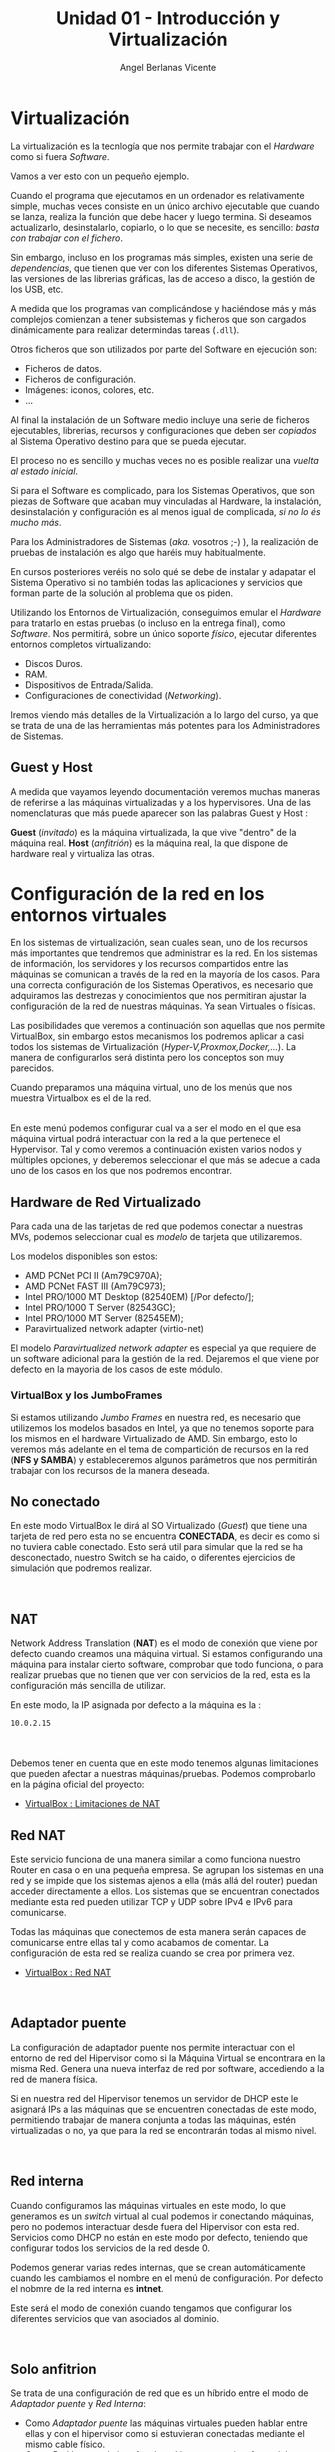 #+Title: Unidad 01 - Introducción y Virtualización
#+Author: Angel Berlanas Vicente

#+LATEX_HEADER: \hypersetup{colorlinks=true,urlcolor=blue}

#+LATEX_HEADER: \usepackage{fancyhdr}
#+LATEX_HEADER: \fancyhead{} % clear all header fields
#+LATEX_HEADER: \pagestyle{fancy}
#+LATEX_HEADER: \fancyhead[R]{1-SMX:SOM}
#+LATEX_HEADER: \fancyhead[L]{Unidad 01: Sistemas Operativos]}

#+LATEX_HEADER:\usepackage{wallpaper}
#+LATEX_HEADER: \ULCornerWallPaper{0.9}{../rsrc/logos/header_europa.png}
#+LATEX_HEADER: \CenterWallPaper{0.7}{../rsrc/logos/watermark_1.png}

* Virtualización

  La virtualización es la tecnlogía que nos permite trabajar con el /Hardware/
  como si fuera /Software/. 
  
  Vamos a ver esto con un pequeño ejemplo.

  Cuando el programa que ejecutamos en un ordenador es relativamente simple, muchas
  veces consiste en un único archivo ejecutable que cuando se lanza, realiza la función
  que debe hacer y luego termina. Si deseamos actualizarlo, desinstalarlo, copiarlo, o 
  lo que se necesite, es sencillo: /basta con trabajar con el fichero/.
  
  Sin embargo, incluso en los programas más simples, existen una serie de /dependencias/, que 
  tienen que ver con los diferentes Sistemas Operativos, las versiones de las librerias gráficas, 
  las de acceso a disco, la gestión de los USB, etc. 

  A medida que los programas van complicándose y haciéndose más y más complejos comienzan a tener
  subsistemas y ficheros que son cargados dinámicamente para realizar determindas tareas (=.dll=).

  Otros ficheros que son utilizados por parte del Software en ejecución son:
  
  - Ficheros de datos.
  - Ficheros de configuración.
  - Imágenes: iconos, colores, etc.
  - ...

  Al final la instalación de un Software medio incluye una serie de ficheros ejecutables, librerias, 
  recursos y configuraciones que deben ser /copiados/ al Sistema Operativo destino para que se pueda
  ejecutar.

  El proceso no es sencillo y muchas veces no es posible realizar una /vuelta al estado inicial/.
  
  Si para el Software es complicado, para los Sistemas Operativos, que son piezas de Software que acaban
  muy vinculadas al Hardware, la instalación, desinstalación y configuración es al menos igual de complicada,
  /si no lo és mucho más/.
  
  Para los Administradores de Sistemas (/aka./ vosotros ;-) ), la realización de pruebas de instalación
  es algo que haréis muy habitualmente.

  En cursos posteriores veréis no solo qué se debe de instalar y adapatar el Sistema Operativo
  si no también todas las aplicaciones y servicios que forman parte de la solución al problema que os piden.

  Utilizando los Entornos de Virtualización, conseguimos emular el /Hardware/ para tratarlo
  en estas pruebas (o incluso en la entrega final), como /Software/. Nos permitirá, sobre un único 
  soporte /físico/, ejecutar diferentes entornos completos virtualizando:
  
  - Discos Duros.
  - RAM.
  - Dispositivos de Entrada/Salida.
  - Configuraciones de conectividad (/Networking/).

  Iremos viendo más detalles de la Virtualización a lo largo del curso, ya que se trata 
  de una de las herramientas más potentes para los Administradores de Sistemas.

** Guest y Host

   A medida que vayamos leyendo documentación veremos muchas maneras de referirse a las máquinas virtualizadas y a los hypervisores. Una de las nomenclaturas que más puede aparecer son las palabras Guest y Host :

   *Guest* (/invitado/) es la máquina virtualizada, la que vive "dentro" de la máquina real.
   *Host* (/anfitrión/) es la máquina real, la que dispone de hardware real y virtualiza las otras.
  

\newpage
* Configuración de la red en los entornos virtuales
  :PROPERTIES:
  :CUSTOM_ID: configuración-de-la-red-en-los-entornos-virtuales
  :END:

En los sistemas de virtualización, sean cuales sean, uno de los recursos
más importantes que tendremos que administrar es la red. En los sistemas
de información, los servidores y los recursos compartidos entre las
máquinas se comunican a través de la red en la mayoría de los casos.
Para una correcta configuración de los Sistemas Operativos, es necesario
que adquiramos las destrezas y conocimientos que nos permitiran ajustar
la configuración de la red de nuestras máquinas. Ya sean Virtuales o
físicas.

Las posibilidades que veremos a continuación son aquellas que nos
permite VirtualBox, sin embargo estos mecanismos los podremos aplicar a
casi todos los sistemas de Virtualización
(/Hyper-V,Proxmox,Docker,.../). La manera de configurarlos será distinta
pero los conceptos son muy parecidos.

Cuando preparamos una máquina virtual, uno de los menús que nos muestra
Virtualbox es el de la red.

[[file:imgs/VBoxMenuRed_001_MenuInicial.png]]\\

En este menú podemos configurar cual va a ser el modo en el que esa
máquina virtual podrá interactuar con la red a la que pertenece el
Hypervisor. Tal y como veremos a continuación existen varios nodos y
múltiples opciones, y deberemos seleccionar el que más se adecue a cada
uno de los casos en los que nos podremos encontrar.

** Hardware de Red Virtualizado
   :PROPERTIES:
   :CUSTOM_ID: hardware-de-red-virtualizado
   :END:

Para cada una de las tarjetas de red que podemos conectar a nuestras
MVs, podemos seleccionar cual es /modelo/ de tarjeta que utilizaremos.

Los modelos disponibles son estos:

- AMD PCNet PCI II (Am79C970A);
- AMD PCNet FAST III (Am79C973);
- Intel PRO/1000 MT Desktop (82540EM) [/Por defecto/];
- Intel PRO/1000 T Server (82543GC);
- Intel PRO/1000 MT Server (82545EM);
- Paravirtualized network adapter (virtio-net)

El modelo /Paravirtualized network adapter/ es especial ya que requiere
de un software adicional para la gestión de la red. Dejaremos el que
viene por defecto en la mayoria de los casos de este módulo.

*** VirtualBox y los JumboFrames
    :PROPERTIES:
    :CUSTOM_ID: virtualbox-y-los-jumboframes
    :END:

Si estamos utilizando /Jumbo Frames/ en nuestra red, es necesario que
utilizemos los modelos basados en Intel, ya que no tenemos soporte para
los mismos en el hardware Virtualizado de AMD. Sin embargo, esto lo
veremos más adelante en el tema de compartición de recursos en la red
(*NFS y SAMBA*) y estableceremos algunos parámetros que nos permitirán
trabajar con los recursos de la manera deseada.

\newpage
** No conectado
   :PROPERTIES:
   :CUSTOM_ID: no-conectado
   :END:

En este modo VirtualBox le dirá al SO Virtualizado (/Guest/) que tiene
una tarjeta de red pero esta no se encuentra *CONECTADA*, es decir es
como si no tuviera cable conectado. Esto será util para simular que la
red se ha desconectado, nuestro Switch se ha caido, o diferentes
ejercicios de simulación que podremos realizar.

[[file:imgs/VBoxMenuRed_004_NoConectado.png]]\\

** NAT
   :PROPERTIES:
   :CUSTOM_ID: nat
   :END:

Network Address Translation (*NAT*) es el modo de conexión que viene por
defecto cuando creamos una máquina virtual. Si estamos configurando una
máquina para instalar cierto software, comprobar que todo funciona, o
para realizar pruebas que no tienen que ver con servicios de la red,
esta es la configuración más sencilla de utilizar.

En este modo, la IP asignada por defecto a la máquina es la :

#+BEGIN_EXAMPLE
    10.0.2.15
#+END_EXAMPLE

[[file:imgs/VBoxMenuRed_005_NAT.png]]\\

[[file:imgs/VBoxMenuRed_006_NAT_Ampliado.png]]\\

Debemos tener en cuenta que en este modo tenemos algunas limitaciones
que pueden afectar a nuestras máquinas/pruebas. Podemos comprobarlo en
la página oficial del proyecto:

- [[https://www.virtualbox.org/manual/ch06.html#nat-limitations][VirtualBox
  : Limitaciones de NAT]]

\newpage
** Red NAT
   :PROPERTIES:
   :CUSTOM_ID: red-nat
   :END:

Este servicio funciona de una manera similar a como funciona nuestro
Router en casa o en una pequeña empresa. Se agrupan los sistemas en una
red y se impide que los sistemas ajenos a ella (más allá del router)
puedan acceder directamente a ellos. Los sistemas que se encuentran
conectados mediante esta red pueden utilizar TCP y UDP sobre IPv4 e IPv6
para comunicarse.

Todas las máquinas que conectemos de esta manera serán capaces de
comunicarse entre ellas tal y como acabamos de comentar. La
configuración de esta red se realiza cuando se crea por primera vez.

- [[https://www.virtualbox.org/manual/ch06.html#network_nat_service][VirtualBox
  : Red NAT]]

[[file:imgs/VBoxMenuRed_008_RedNAT.png]]\\

\newpage
** Adaptador puente
   :PROPERTIES:
   :CUSTOM_ID: adaptador-puente
   :END:

La configuración de adaptador puente nos permite interactuar con el
entorno de red del Hipervisor como si la Máquina Virtual se encontrara
en la misma Red. Genera una nueva interfaz de red por software,
accediendo a la red de manera física.

Si en nuestra red del Hipervisor tenemos un servidor de DHCP este le
asignará IPs a las máquinas que se encuentren conectadas de este modo,
permitiendo trabajar de manera conjunta a todas las máquinas, estén
virtualizadas o no, ya que para la red se encontrarán todas al mismo
nivel.

[[file:imgs/VBoxMenuRed_009_AdaptadorPuente.png]]\\

\newpage
** Red interna
   :PROPERTIES:
   :CUSTOM_ID: red-interna
   :END:

Cuando configuramos las máquinas virtuales en este modo, lo que
generamos es un /switch/ virtual al cual podemos ir conectando máquinas,
pero no podemos interactuar desde fuera del Hipervisor con esta red.
Servicios como DHCP no están en este modo por defecto, teniendo que
configurar todos los servicios de la red desde 0.

Podemos generar varias redes internas, que se crean automáticamente
cuando les cambiamos el nombre en el menú de configuración. Por defecto
el nobmre de la red interna es *intnet*.

Este será el modo de conexión cuando tengamos que configurar los
diferentes servicios que van asociados al dominio.

[[file:imgs/VBoxMenuRed_010_RedInterna.png]]\\

\newpage
** Solo anfitrion
   :PROPERTIES:
   :CUSTOM_ID: solo-anfitrion
   :END:

Se trata de una configuración de red que es un híbrido entre el modo de
/Adaptador puente/ y /Red Interna/:

- Como /Adaptador puente/ las máquinas virtuales pueden hablar entre
  ellas y con el hipervisor como si estuvieran conectadas mediante el
  mismo cable físico.
- Como /Red Interna/ , la interfaz de red interna no existe fuera del
  hipervisor y no es posible contactar con las máquinas virtuales desde
  fuera.

Cuando se utiliza este modo, VirtualBox crea una interfaz de red
mediante Software, que parece estar al lado de la tarjeta de red real
del hipervisor. Se trata de una dirección de red al estilo de
*loopback*.

Este modo es particularmente útil cuando estamos preconfigurando
sistemas que contienen un servicio o varios. Por ejemplo, una máquina
virtual podría contener un Servidor Web y otra un servidor de Base de
Datos, entre ambas deben poder comunciarse, el despliegue puede incluir
ordenes para el VirtualBox para que genere una red de /Solo anfitrión/
que comunique ambas máquinas. Una segunda conexión de red mediante
/Adaptador Puente/ conectada a la máquina que tiene el Servidor Web, nos
permitirá acceder a esta desde cualquier máquina de la red del mundo
exterior al hipervisor, sin embargo no podremos acceder a la máquina con
el servidor de la Base de Datos.

[[file:imgs/VBoxMenuRed_011_AdaptadorSoloAnfitrion.png]]\\

\newpage
** Adaptador Genérico
   :PROPERTIES:
   :CUSTOM_ID: adaptador-genérico
   :END:

Se trata de un modo similar al /Adaptador Puente/ pero permite al
usuario seleccionar el Driver que debe ser utilizado para emular esta
tarjeta.

[[file:imgs/VBoxMenuRed_012_ControladorGenerico.png]]\\

\newpage
** Enlaces sobre la red
   :PROPERTIES:
   :CUSTOM_ID: enlaces-sobre-la-red
   :END:

- [[https://www.virtualbox.org/manual/ch06.html][Manual de VirtualBox]]


\newpage
* Recursos compartidos
  :PROPERTIES:
  :CUSTOM_ID: recursos-compartidos
  :END:

Hemos visto como se gestiona la red y los recursos de red en los
sistemas de virtualización. Además de la red, existen otros como discos
duros USB, Carpetas Compartidas entre máquinas, audio de los sistemas
virtualizados, portapapeles, etc. que debemos saber configurar ya que
nos permitirán trabajar mejor y establecer mejores soluciones entre
sistemas.

[[file:imgs/VBox_GuestAdd_LinuX_004.png]]\\

** Permisos y vboxusers
   :PROPERTIES:
   :CUSTOM_ID: permisos-y-vboxusers
   :END:

En GNU/LinuX el acceso a los diferentes dispositivos hardware por parte
de los usuarios (ya veremos más adelante todo esto en profundidad) está
gestionado mediante pertenencia a grupos de usuarios.

Cuando instalamos VirtualBox en GNU/Linux, este añade un grupo de
usuarios que es *vboxusers*, todos los usuarios que vayan a utilizar el
VirtualBox, si queremos tener acceso a todas las prestaciones y
operaciones posibles, debemos añadir ese grupo a los usuarios. Para
ello, bastará con que ejecutemos en el terminal:

#+BEGIN_EXAMPLE
    sudo adduser NOMBRE_USUARIO vboxusers
#+END_EXAMPLE

donde =NOMBRE_USUARIO= es el /login/ del usuario que va a utilizar el
VirtualBox.

Una vez realizada esta operación es necesario reiniciar, ya que los
grupos y permisos son comprobados y establecidos durante el arranque de
la máquina.

** Audio
   :PROPERTIES:
   :CUSTOM_ID: audio
   :END:

VirtualBox nos permite configurar el sistema de audio de la Máquina
Virtual para que suene a través del sistema de sonido del anfitrión
(Hipervisor).

** Puertos Serie
   :PROPERTIES:
   :CUSTOM_ID: puertos-serie
   :END:

Los puertos serie también pueden ser emulados dentro de las máquinas
virtuales, esto puede ser usado para hacer /debug/ o interactuar con
algunos sistemas cuyo mecanismo de comunicación no es el habitual.

** USB
   :PROPERTIES:
   :CUSTOM_ID: usb
   :END:

Muchas veces cuando estemos trabajando con las máquinas virtuales
necesitaremos copiar algo /dentro/ o /desde/ una memória USB que
conectamos al hipervisor, así como configurar ciertos dispositivos
hardware dentro del sistema virtualizado.

En el menú de USB de la configuración de la MV podremos habilitar la
compatibilidad con los dispositivos USB. Por defecto el modo de
compatibilidad es 1.1, y este modo no nos dará ningún problema ya que
viene por defecto en todos los VirtualBox, sin embargo si deseamos
habilitar el USB 2.0 o el 3.0, se nos indica que debemos instalar el
/Extension Pack/ de VirtualBox para permitir el uso de este tipo de
dispositivos.

[[file:imgs/VBox_USB_1.png]]\\

En caso de que no lo tengamos instalado en el hipervisor e intentemos
arrancar una máquina que si que tiene estas características habilitadas,
lo que ocurrirá es que no arrancará y nos mostrará un mensaje de error
acerca del USB.

[[file:imgs/VBox_USB_2.png]]\\

Los dispositivos USB que conectemos al VirtualBox, se dejarán de ver en
el hipervisor, ya que el módulo del VirtualBox se /hará cargo/ de los
dispositivos y no le permitirá al hipervisor administrarlos. Esto lo
tendremos que indicar en cada arranque de la máquina virtual, o
establecer un filtro. Esto lo veremos una práctica.

** Carpetas compartidas
   :PROPERTIES:
   :CUSTOM_ID: carpetas-compartidas
   :END:

Las carpetas compartidas es uno de los recursos más útiles que
encontraremos en el VirtualBox, ya que nos permitirá el paso de ficheros
cómodamente entre el hipervisor y el sistema virtualizado.

Veremos en una práctica como configurarlas, así como los permisos
necesarios para poder hacer uso de las carpetas en los sistemas
virtualizados.

Estas carpetas pueden estar configuradas para permitir tan solo
operaciones de lectura en los sistemas virtualizados, o configuradas en
modo lectura-escritura (bidireccional) de tal manera que nos permiten
pasar ficheros entre ambos sistemas, o más en el caso de que tengamos la
carpeta compartida entre varias máquinas virtuales en el mismo
hipervisor.


\newpage

\newpage
* Tarea 06 : Compartir Recursos 1
  :PROPERTIES:
  :CUSTOM_ID: tarea-compartir-recursos-i
  :END:

Vamos a realizar una tarea en la que configuraremos una máquina Xubuntu
para que podamos compartir una serie de recursos entre el Hipervisor y
la máquina virtual.

Hemos visto en teoría que existen una serie de herramientas que nos
permiten mecanismos de comunicación entre la máquina virtual y el
hipervisor. No solo a través de la configuración de la red, sino también
herramientas útiles para el trabajo diario con estas máquinas virtuales:

- Establecer carpetas compartidas entre el /Hipervisor/ y la MV
- La posibilidad de añadir texto/enlaces/... en el hipervisor y pegar
  ese contenido en el sistema virtualizado (y /viceversa/).
- Permitir el uso de /arrastrar y soltar/ ficheros entre el Hipervisor y
  la MV.

[[file:imgs/VBox_GuestAdd_LinuX_007.png]]\\

[[file:imgs/VBox_GuestAdd_LinuX_009.png]]\\

Para poder utilizar todas las posibilidades que nos ofrece VirtualBox
para trabajar con las máquinas virtuales, utilizar memorias USBs en
nuestras máquinas, pasarnos ficheros, copiar y pegar del portapapeles
entre máquinas, etc. Necesitamos instalar en el sistema virtualizado una
serie de programas que le indican al sistema operativo virtualizado como
debe interactuar con esos recursos que le van a ser ofrecidos desde el
hipervisor.

Estos programas se denominan las /Guest Additions/ y a continuación
veremos una serie de pasos que se deben seguir para su instalación en
los sistemas GNU/LinuX. En el caso de los sistemas Microsoft Windows,
basta con que ejecutemos el /autorun/ que nos aparecerá cuando
insertemos el CD en nuestro sistema virtualizado.

** Instalación de las Guest Additions
   :PROPERTIES:
   :CUSTOM_ID: instalación-de-las-guest-additions
   :END:

En el menú /Dispositivos/ del VirtualBox y con la máquina virtual
encendida y con la sesión iniciada, activamos la opción:

#+BEGIN_EXAMPLE
    Insertar imagen de CD de las <<Guest Additions>>...
#+END_EXAMPLE

[[file:imgs/VBox_GuestAdd_LinuX_004.png]]\\

Cuando lo hacemos en el sistema virtualizado nos aparece en el
Escritorio el icono del CD que acabamos de insertar (/montar/), esto es
un comportamiento habitual en los Escritorios de GNU/LinuX.

Abrimos el CD y vemos el contenido de ese CD, podemos observar que hay
distintos ficheros, cada uno preparado para ser instalado en los
diferentes sistemas y arquitecturas habituales que se virtualizan:

- Windows (*32 bits*)
- Windows (*64 bits*)
- GNU/LinuX
- Solaris

Lo que haremos será abrir una terminal aquí y ejecutaremos el instalador
para GNU/LinuX. Como funciona la terminal lo veremos más adelante en el
módulo, así como una explicación más detallada de las acciones que vamos
a realizar ahora, sin embargo son un buen punto de partida para
establecer un entorno de trabajo y pruebas más eficiente y cómodo.

** Instalando desde el terminal
   :PROPERTIES:
   :CUSTOM_ID: instalando-desde-el-terminal
   :END:

Para abrir un terminal, pulsaremos botón derecho en el explorador de
ficheros y seleccionaremos la opción: *Abrir un terminal aquí*.

[[file:imgs/VBox_GuestAdd_LinuX_016.png]]\\

Una vez abierto ejecutaremos el script de /autorun.sh/ que se encuentra
en la carpeta, para ello escribiremos en la terminal:

#+BEGIN_EXAMPLE
    ./autorun.sh
#+END_EXAMPLE

[[file:imgs/VBox_GuestAdd_LinuX_017.png]]\\

Esta ejecución requiere de privilegios de administración, no sin motivo,
ya que en realidad estaremos configurando una serie de drivers que
tienen que ver directamente con nuestro Kernel (/núcleo/) y con como van
a interactuar con ese hardware.

Introduciremos la contraseña de administrador. En este curso, por defecto se 
ha decidido que sea:

 + =Usuario: somadmin=
 + =Password: s0m4dm1n=

[[file:imgs/VBox_GuestAdd_LinuX_018.png]]\\

Al ejecutarlo, nos aparece una pequeña terminal que nos muestra una
serie de mensajes acerca del progreso de la instalación, si leemos los
mensajes (y sí...toca leer este tipo de cosas, más vale que nos vayamos
acostumbrando ya...), nos daremos cuenta de que nos pide /Por favor/ que
instalemos : /gcc, make y perl/ para nuestra distribución.

** Instalando paquetes requeridos
   :PROPERTIES:
   :CUSTOM_ID: instalando-paquetes-requeridos
   :END:

Por ahora lo que haremos será ejecutar una orden en la terminal que nos
descarga los paquetes desde los repositorios y nos los instala. Esto lo
veremos con mucho más detalle en temas futuros, pero lo vamos a
necesitar ahora.

#+BEGIN_EXAMPLE
    sudo apt install gcc make perl
#+END_EXAMPLE

[[file:imgs/VBox_GuestAdd_LinuX_020.png]]\\

A continuación nos muestra que se van a instalar una serie de paquetes y
nos pide confirmación, tal y como vemos en la imágen.

[[file:imgs/VBox_GuestAdd_LinuX_021.png]]\\

** Continuamos la instalación
   :PROPERTIES:
   :CUSTOM_ID: continuamos-la-instalación
   :END:

Ahora si volvemos a ejecutar el script de /autorun.sh/ no nos dará
ningún mensaje de error.

[[file:imgs/VBox_GuestAdd_LinuX_023.png]]\\

Una vez realizado este paso, es conveniente reiniciar el sistema
virtualizado.

[[file:imgs/VBox_GuestAdd_LinuX_026.png]]\\

** Portapapeles
  :PROPERTIES:
  :CUSTOM_ID: portapapeles
  :END:

Ahora ya tenemos el portapapeles compartido habilitado entre nuestro
hipervisor y la máquina virtual, podemos decidir, la direccionalidad de
este portapapeles.

- Inhabilitado
- Hipervisor -> MV
- MV -> Hipervisor
- MV <-> Hipervisor

Esto nos será muy útil para seguir manuales, buscar errores en Internet
cuando la máquina virtualizada no tenga conexión o cuando no tengamos el
navegador abierto, para la elaboración de documentación, etc.

[[file:imgs/VBox_GuestAdd_LinuX_027.png]]\\

USTOM_ID: ejercicio
  :EN

Realiza todas las configuraciones que hemos visto en la tarea y avisa al
profesor para que compruebe que todo funciona.

\newpage
* Tarea 07 [ CLIL ] : Why is Virtualization Useful?

  Lee el texto que aparece a continuación y contexta a las preguntas:
  
  El texto ha sido extraido del Manual de VirtualBox:
  [[https://www.virtualbox.org/manual/ch01.html#virt-why-useful]]

  

\newpage
  ---
  The techniques and features that Oracle VM VirtualBox provides are useful
  in the following scenarios:

   + *Running multiple operating systems simultaneously*
       Oracle VM VirtualBox enables you to run more than one OS at a time. This way, you can run software written for one OS on another, such as Windows software on Linux or a Mac, without having to reboot to use it. Since you can configure what kinds of virtual hardware should be presented to each such OS, you can install an old OS such as DOS or OS/2 even if your real computer's hardware is no longer supported by that OS.
   + *Easier software installations* 
       Software vendors can use virtual machines to ship entire software configurations. For example, installing a complete mail server solution on a real machine can be a tedious task. With Oracle VM VirtualBox, such a complex setup, often called an appliance, can be packed into a virtual machine. Installing and running a mail server becomes as easy as importing such an appliance into Oracle VM VirtualBox.
   + *Testing and disaster recovery* 
       Once installed, a virtual machine and its virtual hard disks can be considered a container that can be arbitrarily frozen, woken up, copied, backed up, and transported between hosts.
       On top of that, with the use of another Oracle VM VirtualBox feature called snapshots, one can save a particular state of a virtual machine and revert back to that state, if necessary. This way, one can freely experiment with a computing environment. If something goes wrong, such as problems after installing software or infecting the guest with a virus, you can easily switch back to a previous snapshot and avoid the need of frequent backups and restores.
       Any number of snapshots can be created, allowing you to travel back and forward in virtual machine time. You can delete snapshots while a VM is running to reclaim disk space.
   + *Infrastructure consolidation*
       Virtualization can significantly reduce hardware and electricity costs. Most of the time, computers today only use a fraction of their potential power and run with low average system loads. A lot of hardware resources as well as electricity is thereby wasted. So, instead of running many such physical computers that are only partially used, one can pack many virtual machines onto a few powerful hosts and balance the loads between them. 
  ---
\newpage

  1. Realiza un listado de las palabras que no conoces su significado.
  2. ¿Qué significa la expresión : /ship entire software configurations/.?
  3. Explica la frase: /a virtual machine and its virtual hard disks can be considered a container that can be arbitrarily frozen, woken up, copied, backed up, and transported between hosts/.
  4. ¿Qué nos aportan los /snapshots/?.¿Qué recursos del /anfitrión/ utilizan?
  5. En el último punto (/Infraestructure consolidation/), explica en castellano porqué
     las Herramientas de Virtualización pueden reducir el uso de los recursos energéticos.
  
     
